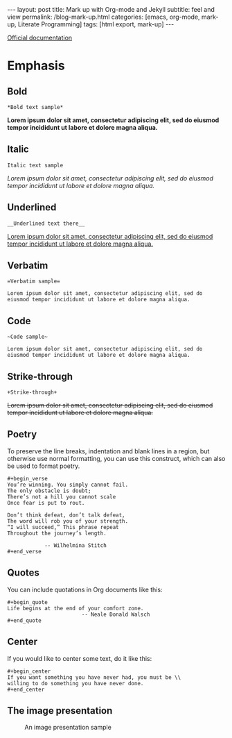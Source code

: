#+BEGIN_EXPORT html
---
layout: post
title: Mark up with Org-mode and Jekyll
subtitle: feel and view
permalink: /blog-mark-up.html
categories: [emacs, org-mode, mark-up, Literate Programming]
tags: [html export, mark-up]
---
#+END_EXPORT

#+STARTUP: showall indent
#+OPTIONS: tags:nil num:nil \n:nil @:t ::t |:t ^:{} _:{} *:t
#+TOC: headlines 2
#+PROPERTY:header-args :results output :exports both :eval no-export
#+CATEGORY: Org mark up
#+TODO: RAW INIT TODO ACTIVE | DONE

[[https://orgmode.org/manual/Markup-for-Rich-Contents.html][Official documentation]]

* Emphasis

** Bold
#+begin_example
*Bold text sample*
#+end_example
*Lorem ipsum dolor sit amet, consectetur adipiscing elit, sed do
eiusmod tempor incididunt ut labore et dolore magna aliqua.*

** Italic
#+begin_example
Italic text sample
#+end_example
/Lorem ipsum dolor sit amet, consectetur adipiscing elit, sed do
eiusmod tempor incididunt ut labore et dolore magna aliqua./

** Underlined
#+begin_example
__Underlined text there__
#+end_example
__Lorem ipsum dolor sit amet, consectetur adipiscing elit, sed do
eiusmod tempor incididunt ut labore et dolore magna aliqua.__

** Verbatim
#+begin_example
=Verbatim sample=
#+end_example
=Lorem ipsum dolor sit amet, consectetur adipiscing elit, sed do
eiusmod tempor incididunt ut labore et dolore magna aliqua.=

** Code
#+begin_example
~Code sample~
#+end_example
~Lorem ipsum dolor sit amet, consectetur adipiscing elit, sed do
eiusmod tempor incididunt ut labore et dolore magna aliqua.~

** Strike-through
#+begin_example
+Strike-through+
#+end_example
+Lorem ipsum dolor sit amet, consectetur adipiscing elit, sed do
eiusmod tempor incididunt ut labore et dolore magna aliqua.+

** Poetry
To preserve the line breaks, indentation and blank lines in a region,
but otherwise use normal formatting, you can use this construct, which
can also be used to format poetry.

#+begin_example
#+begin_verse
You’re winning. You simply cannot fail.
The only obstacle is doubt;
There’s not a hill you cannot scale
Once fear is put to rout.

Don’t think defeat, don’t talk defeat,
The word will rob you of your strength.
“I will succeed,” This phrase repeat
Throughout the journey’s length.

            -- Wilhelmina Stitch
#+end_verse
#+end_example

** Quotes
You can include quotations in Org documents like this:

#+begin_example
#+begin_quote
Life begins at the end of your comfort zone.
                        -- Neale Donald Walsch
#+end_quote
#+end_example

** Center
If you would like to center some text, do it like this:
#+begin_example
#+begin_center
If you want something you have never had, you must be \\
willing to do something you have never done.
#+end_center
#+end_example

** The image presentation
#+CAPTION: An image presentation sample
#+ATTR_HTML: :title Image presentation test :align right :width 300px
[[https://annelida.github.io/assets/img/image.jpg]]
